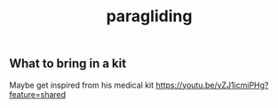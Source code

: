:PROPERTIES:
:ID:       a29f1a2c-0649-4029-8ac3-9bcc60c11102
:END:
#+title: paragliding

** What to bring in a kit

Maybe get inspired from his medical kit
https://youtu.be/vZJ1icmiPHg?feature=shared
